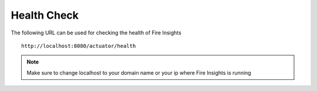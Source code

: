 Health Check
============

The following URL can be used for checking the health of Fire Insights

::
   
    http://localhost:8080/actuator/health 
    

.. figure:: ..//_assets/operating/healthcheck.PNG
   :alt: operating
   :width: 60%
    
.. note::  Make sure to change localhost to your domain name or your ip where Fire Insights is running   



